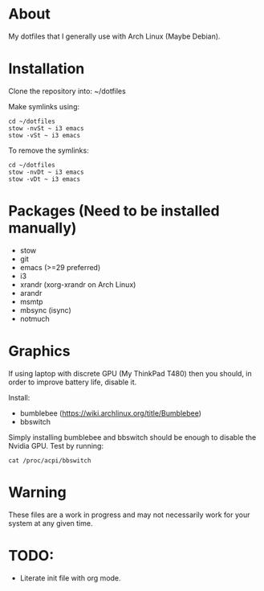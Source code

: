 * About
My dotfiles that I generally use with Arch Linux (Maybe Debian).

* Installation
Clone the repository into: ~/dotfiles

Make symlinks using:

#+BEGIN_SRC
  cd ~/dotfiles
  stow -nvSt ~ i3 emacs
  stow -vSt ~ i3 emacs
#+END_SRC

To remove the symlinks:

#+BEGIN_SRC
  cd ~/dotfiles
  stow -nvDt ~ i3 emacs
  stow -vDt ~ i3 emacs
#+END_SRC

* Packages (Need to be installed manually)
- stow
- git
- emacs (>=29 preferred)
- i3
- xrandr (xorg-xrandr on Arch Linux)
- arandr
- msmtp
- mbsync (isync)
- notmuch

* Graphics
If using laptop with discrete GPU (My ThinkPad T480) then you should, in order to improve battery life, disable it.

Install:
- bumblebee (https://wiki.archlinux.org/title/Bumblebee)
- bbswitch

Simply installing bumblebee and bbswitch should be enough to disable the Nvidia GPU. Test by running:

#+BEGIN_SRC
  cat /proc/acpi/bbswitch
#+END_SRC

* Warning
These files are a work in progress and may not necessarily work for your system at any given time.

* TODO:
- Literate init file with org mode.
